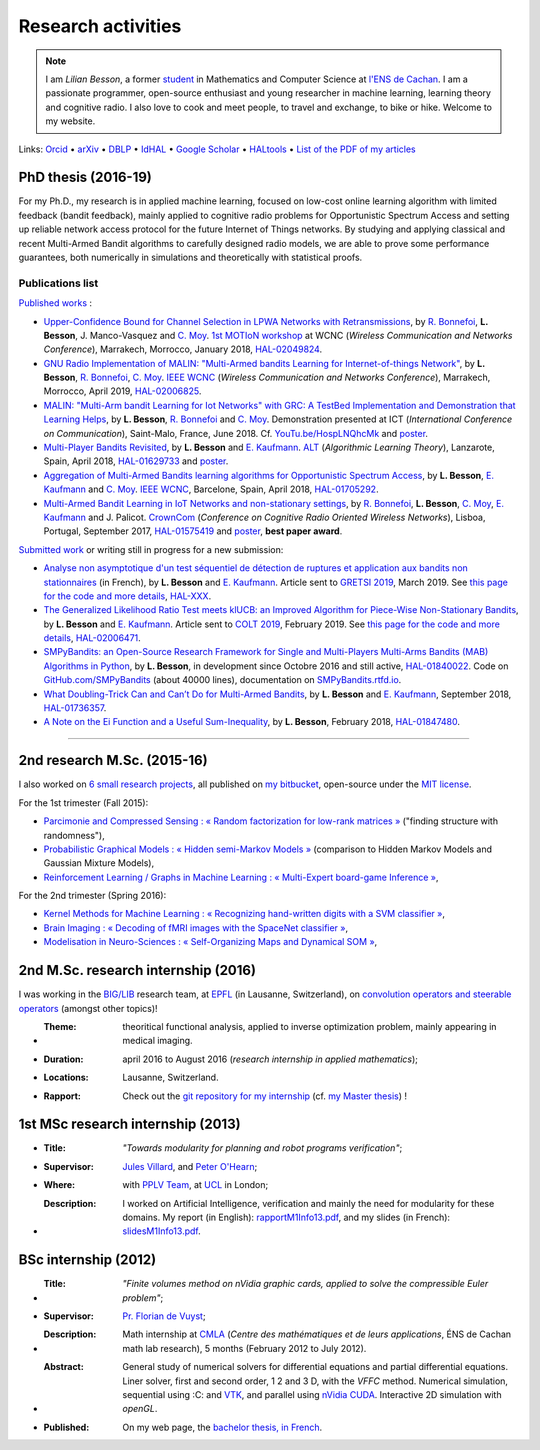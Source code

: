 .. meta::
   :description lang=fr: Description de mes activités de recherche (et divers liens)
   :description lang=en: Description of my research activities (and some links)

#####################
 Research activities
#####################

.. note::

    I am *Lilian Besson*, a former `student <http://www.math.ens-cachan.fr/version-francaise/haut-de-page/annuaire/besson-lilian-128754.kjsp>`_ in Mathematics and Computer Science at `l'ENS de Cachan <http://www.ens-cachan.fr/>`_. I am a passionate programmer, open-source enthusiast and young researcher in machine learning, learning theory and cognitive radio. I also love to cook and meet people, to travel and exchange, to bike or hike.
    Welcome to my website.

Links: `Orcid <https://orcid.org/0000-0003-2767-2563>`__ • `arXiv <https://arxiv.org/search/?searchtype=author&query=Besson%2C+Lilian>`__ • `DBLP <https://dblp.uni-trier.de/pers/hd/b/Besson:Lilian>`__ • `IdHAL <https://hal.inria.fr/search/index/q/*/authIdHal_s/lilian-besson>`__ • `Google Scholar <https://scholar.google.fr/citations?user=bt3upq8AAAAJ>`__ • `HALtools <https://haltools.inria.fr/Public/afficheRequetePubli.php?auteur_exp=Lilian%2C+Besson&CB_auteur=oui&CB_titre=oui&CB_article=oui&langue=Anglais&tri_exp=annee_publi&tri_exp2=typdoc&tri_exp3=date_publi&ordre_aff=TA&Fen=Rech&lang=fr&Formate=Oui&css=../css/VisuCondense.css>`__ • `List of the PDF of my articles <https://perso.crans.org/besson/articles/>`__


PhD thesis (2016-19)
--------------------

For my Ph.D., my research is in applied machine learning, focused on low-cost online learning algorithm with limited feedback (bandit feedback), mainly applied to cognitive radio problems for Opportunistic Spectrum Access and setting up reliable network access protocol for the future Internet of Things networks. By studying and applying classical and recent Multi-Armed Bandit algorithms to carefully designed radio models, we are able to prove some performance guarantees, both numerically in simulations and theoretically with statistical proofs.

Publications list
~~~~~~~~~~~~~~~~~

`Published works <https://scholar.google.com/citations?user=bt3upq8AAAAJ?hl=fr>`__ :

- `Upper-Confidence Bound for Channel Selection in LPWA Networks with Retransmissions <https://perso.crans.org/besson/articles/BMBM__IEEE_WCNC_2019.pdf>`__, by `R. Bonnefoi <https://remibonnefoi.wordpress.com/>`__, **L. Besson**, J. Manco-Vasquez and `C. Moy <https://moychris.wordpress.com/>`__. `1st MOTIoN workshop <https://sites.google.com/view/wcncworkshop-motion2019/>`_ at WCNC (*Wireless Communication and Networks Conference*), Marrakech, Morrocco, January 2018, `HAL-02049824 <https://hal.inria.fr/hal-02049824>`__.

- `GNU Radio Implementation of MALIN: "Multi-Armed bandits Learning for Internet-of-things Network" <https://hal.inria.fr/hal-02006825/document>`__, by **L. Besson**, `R. Bonnefoi <https://remibonnefoi.wordpress.com/>`__, `C. Moy <https://moychris.wordpress.com/>`__. `IEEE WCNC <http://wcnc2019.ieee-wcnc.org/>`__ (*Wireless Communication and Networks Conference*), Marrakech, Morrocco, April 2019, `HAL-02006825 <https://hal.inria.fr/hal-02006825>`__.

- `MALIN: "Multi-Arm bandit Learning for Iot Networks" with GRC: A TestBed Implementation and Demonstration that Learning Helps <https://perso.crans.org/besson/articles/BBM__Demo_ICT_2018.pdf>`__, by **L. Besson**, `R. Bonnefoi <https://remibonnefoi.wordpress.com/>`__ and `C. Moy <https://moychris.wordpress.com/>`__. Demonstration presented at ICT (*International Conference on Communication*), Saint-Malo, France, June 2018. Cf. `YouTu.be/HospLNQhcMk <https://YouTu.be/HospLNQhcMk>`_ and `poster <https://hal.inria.fr/hal-02013866/document>`__.

- `Multi-Player Bandits Revisited <https://hal.inria.fr/hal-01629733/document>`__, by **L. Besson** and `E. Kaufmann <http://chercheurs.lille.inria.fr/ekaufman/research.html>`__. `ALT <http://www.cs.cornell.edu/conferences/alt2018/accepted.html>`__ (*Algorithmic Learning Theory*), Lanzarote, Spain, April 2018, `HAL-01629733 <https://hal.inria.fr/hal-01629733>`__ and `poster <https://hal.inria.fr/hal-02013847/document>`__.

- `Aggregation of Multi-Armed Bandits learning algorithms for Opportunistic Spectrum Access <https://hal.inria.fr/hal-01705292/document>`__, by **L. Besson**, `E. Kaufmann <http://chercheurs.lille.inria.fr/ekaufman/research.html>`__ and `C. Moy <https://moychris.wordpress.com/>`__. `IEEE WCNC <http://wcnc2018.ieee-wcnc.org/>`__, Barcelone, Spain, April 2018, `HAL-01705292 <https://hal.inria.fr/hal-01705292>`__.

- `Multi-Armed Bandit Learning in IoT Networks and non-stationary settings <https://hal.inria.fr/hal-01575419/document>`__, by `R. Bonnefoi <https://remibonnefoi.wordpress.com/>`__, **L. Besson**, `C. Moy <https://moychris.wordpress.com/>`__, `E. Kaufmann <http://chercheurs.lille.inria.fr/ekaufman/research.html>`__ and J. Palicot. `CrownCom <http://crowncom.org/2017/>`__ (*Conference on Cognitive Radio Oriented Wireless Networks*), Lisboa, Portugal, September 2017, `HAL-01575419 <https://hal.inria.fr/hal-01575419>`__ and `poster <https://hal.inria.fr/hal-02013839/document>`__, **best paper award**.


`Submitted work <https://scholar.google.com/citations?user=bt3upq8AAAAJ?hl=fr>`__
or writing still in progress for a new submission:

- `Analyse non asymptotique d'un test séquentiel de détection de ruptures et application aux bandits non stationnaires <https://hal.inria.fr/hal-XXX/document>`__ (in French), by **L. Besson** and `E. Kaufmann <http://chercheurs.lille.inria.fr/ekaufman/research.html>`__. Article sent to `GRETSI 2019 <http://gretsi.fr/colloque2019/>`__, March 2019. See `this page for the code and more details <https://smpybandits.github.io/NonStationaryBandits.html#example-of-simulation-configuration>`__, `HAL-XXX <https://hal.inria.fr/hal-XXX>`__.

- `The Generalized Likelihood Ratio Test meets klUCB: an Improved Algorithm for Piece-Wise Non-Stationary Bandits <https://hal.inria.fr/hal-02006471/document>`__, by **L. Besson** and `E. Kaufmann <http://chercheurs.lille.inria.fr/ekaufman/research.html>`__. Article sent to `COLT 2019 <http://www.learningtheory.org/colt2019/>`__, February 2019. See `this page for the code and more details <https://smpybandits.github.io/NonStationaryBandits.html#example-of-simulation-configuration>`__, `HAL-02006471 <https://hal.inria.fr/hal-02006471>`__.

- `SMPyBandits: an Open-Source Research Framework for Single and Multi-Players Multi-Arms Bandits (MAB) Algorithms in Python <https://hal.inria.fr/hal-01840022/document>`__, by **L. Besson**, in development since Octobre 2016 and still active, `HAL-01840022 <https://hal.inria.fr/hal-01840022>`__. Code on `GitHub.com/SMPyBandits <https://GitHub.com/SMPyBandits/SMPyBandits>`__ (about 40000 lines), documentation on `SMPyBandits.rtfd.io <https://SMPyBandits.rtfd.io>`__.

- `What Doubling-Trick Can and Can’t Do for Multi-Armed Bandits <https://hal.inria.fr/hal-01736357/document>`__, by **L. Besson** and `E. Kaufmann <http://chercheurs.lille.inria.fr/ekaufman/research.html>`__, September 2018, `HAL-01736357 <https://hal.inria.fr/hal-01736357>`__.

- `A Note on the Ei Function and a Useful Sum-Inequality <https://hal.inria.fr/hal-01847480/document>`__, by **L. Besson**, February 2018, `HAL-01847480 <https://hal.inria.fr/hal-01847480>`__.

-----------------------------------------------------------------------------

2nd research M.Sc. (2015-16)
----------------------------

I also worked on `6 small research projects <https://bitbucket.org/lbesson/profile/repositories?search=MVA>`_, all published on `my bitbucket <https://bitbucket.org/lbesson/>`_, open-source under the `MIT license <http://lbesson.mit-license.org/>`_.

For the 1st trimester (Fall 2015):

- `Parcimonie and Compressed Sensing : « Random factorization for low-rank matrices » <http://lbesson.bitbucket.io/pcs2016>`_ ("finding structure with randomness"),
- `Probabilistic Graphical Models : « Hidden semi-Markov Models » <http://lbesson.bitbucket.io/pgm2016>`_ (comparison to Hidden Markov Models and Gaussian Mixture Models),
- `Reinforcement Learning / Graphs in Machine Learning : « Multi-Expert board-game Inference » <http://lbesson.bitbucket.io/gml2016>`_,

For the 2nd trimester (Spring 2016):

- `Kernel Methods for Machine Learning : « Recognizing hand-written digits with a SVM classifier » <http://lbesson.bitbucket.io/kernel2016>`_,
- `Brain Imaging : « Decoding of fMRI images with the SpaceNet classifier » <http://lbesson.bitbucket.io/brain2016>`_,
- `Modelisation in Neuro-Sciences : « Self-Organizing Maps and Dynamical SOM » <http://lbesson.bitbucket.io/neuro2016>`_,

2nd M.Sc. research internship (2016)
------------------------------------
I was working in the `BIG/LIB <http://bigwww.epfl.ch/>`_ research team, at `EPFL <http://www.epfl.ch/>`_ (in Lausanne, Switzerland), on `convolution operators and steerable operators <https://bitbucket.org/lbesson/internship-mva-2016>`_ (amongst other topics)!

* :Theme: theoritical functional analysis, applied to inverse optimization problem, mainly appearing in medical imaging.
* :Duration: april 2016 to August 2016 (*research internship in applied mathematics*);
* :Locations: Lausanne, Switzerland.
* :Rapport: Check out the `git repository for my internship <https://bitbucket.org/lbesson/internship-mva-2016>`_ (cf. `my Master thesis <https://goo.gl/xPzw4A>`_) !


1st MSc research internship (2013)
----------------------------------
* :Title: *"Towards modularity for planning and robot programs verification"*;

* :Supervisor: `Jules Villard <http://www0.cs.ucl.ac.uk/staff/J.Villard/>`_, and `Peter O'Hearn <http://www0.cs.ucl.ac.uk/staff/p.ohearn/>`_;

* :Where: with `PPLV Team <http://pplv.cs.ucl.ac.uk>`_, at `UCL <http://www.cs.ucl.ac.uk/>`_ in London;

* :Description: I worked on Artificial Intelligence, verification and mainly the need for modularity for these domains. My report (in English): `rapportM1Info13.pdf <http://perso.crans.org/besson/rapportM1Info13.pdf>`_, and my slides (in French): `slidesM1Info13.pdf <http://perso.crans.org/besson/slidesM1Info13.pdf>`_.


BSc internship (2012)
---------------------
* :Title: *"Finite volumes method on nVidia graphic cards, applied to solve the compressible Euler problem"*;

* :Supervisor: `Pr. Florian de Vuyst <http://www.ens-cachan.fr/de-vuyst-florian-100567.kjsp>`_;

* :Description: Math internship at `CMLA <http://www.cmla.ens-cachan.fr/>`_ (*Centre des mathématiques et de leurs applications*, ÉNS de Cachan math lab research), 5 months (February 2012 to July 2012).

* :Abstract: General study of numerical solvers for differential equations and partial differential equations. Liner solver, first and second order, 1 2 and 3 D, with the *VFFC* method. Numerical simulation, sequential using :C: and `VTK <http://www.vtk.org>`_, and parallel using `nVidia CUDA <http://www.nvidia.com/object/cuda_home_new.html>`_. Interactive 2D simulation with *openGL*.

* :Published: On my web page, the `bachelor thesis, in French <publis/rapportL3Maths12.pdf>`_.

.. (c) Lilian Besson, 2011-2019, https://bitbucket.org/lbesson/web-sphinx/
